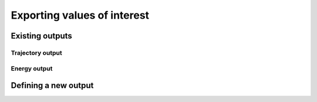 Exporting values of interest
============================

Existing outputs
-------------------


.. _trajectory-output:
Trajectory output
^^^^^^^^^^^^^^^^^


.. _energy-output:
Energy output
^^^^^^^^^^^^^


Defining a new output
------------------------
